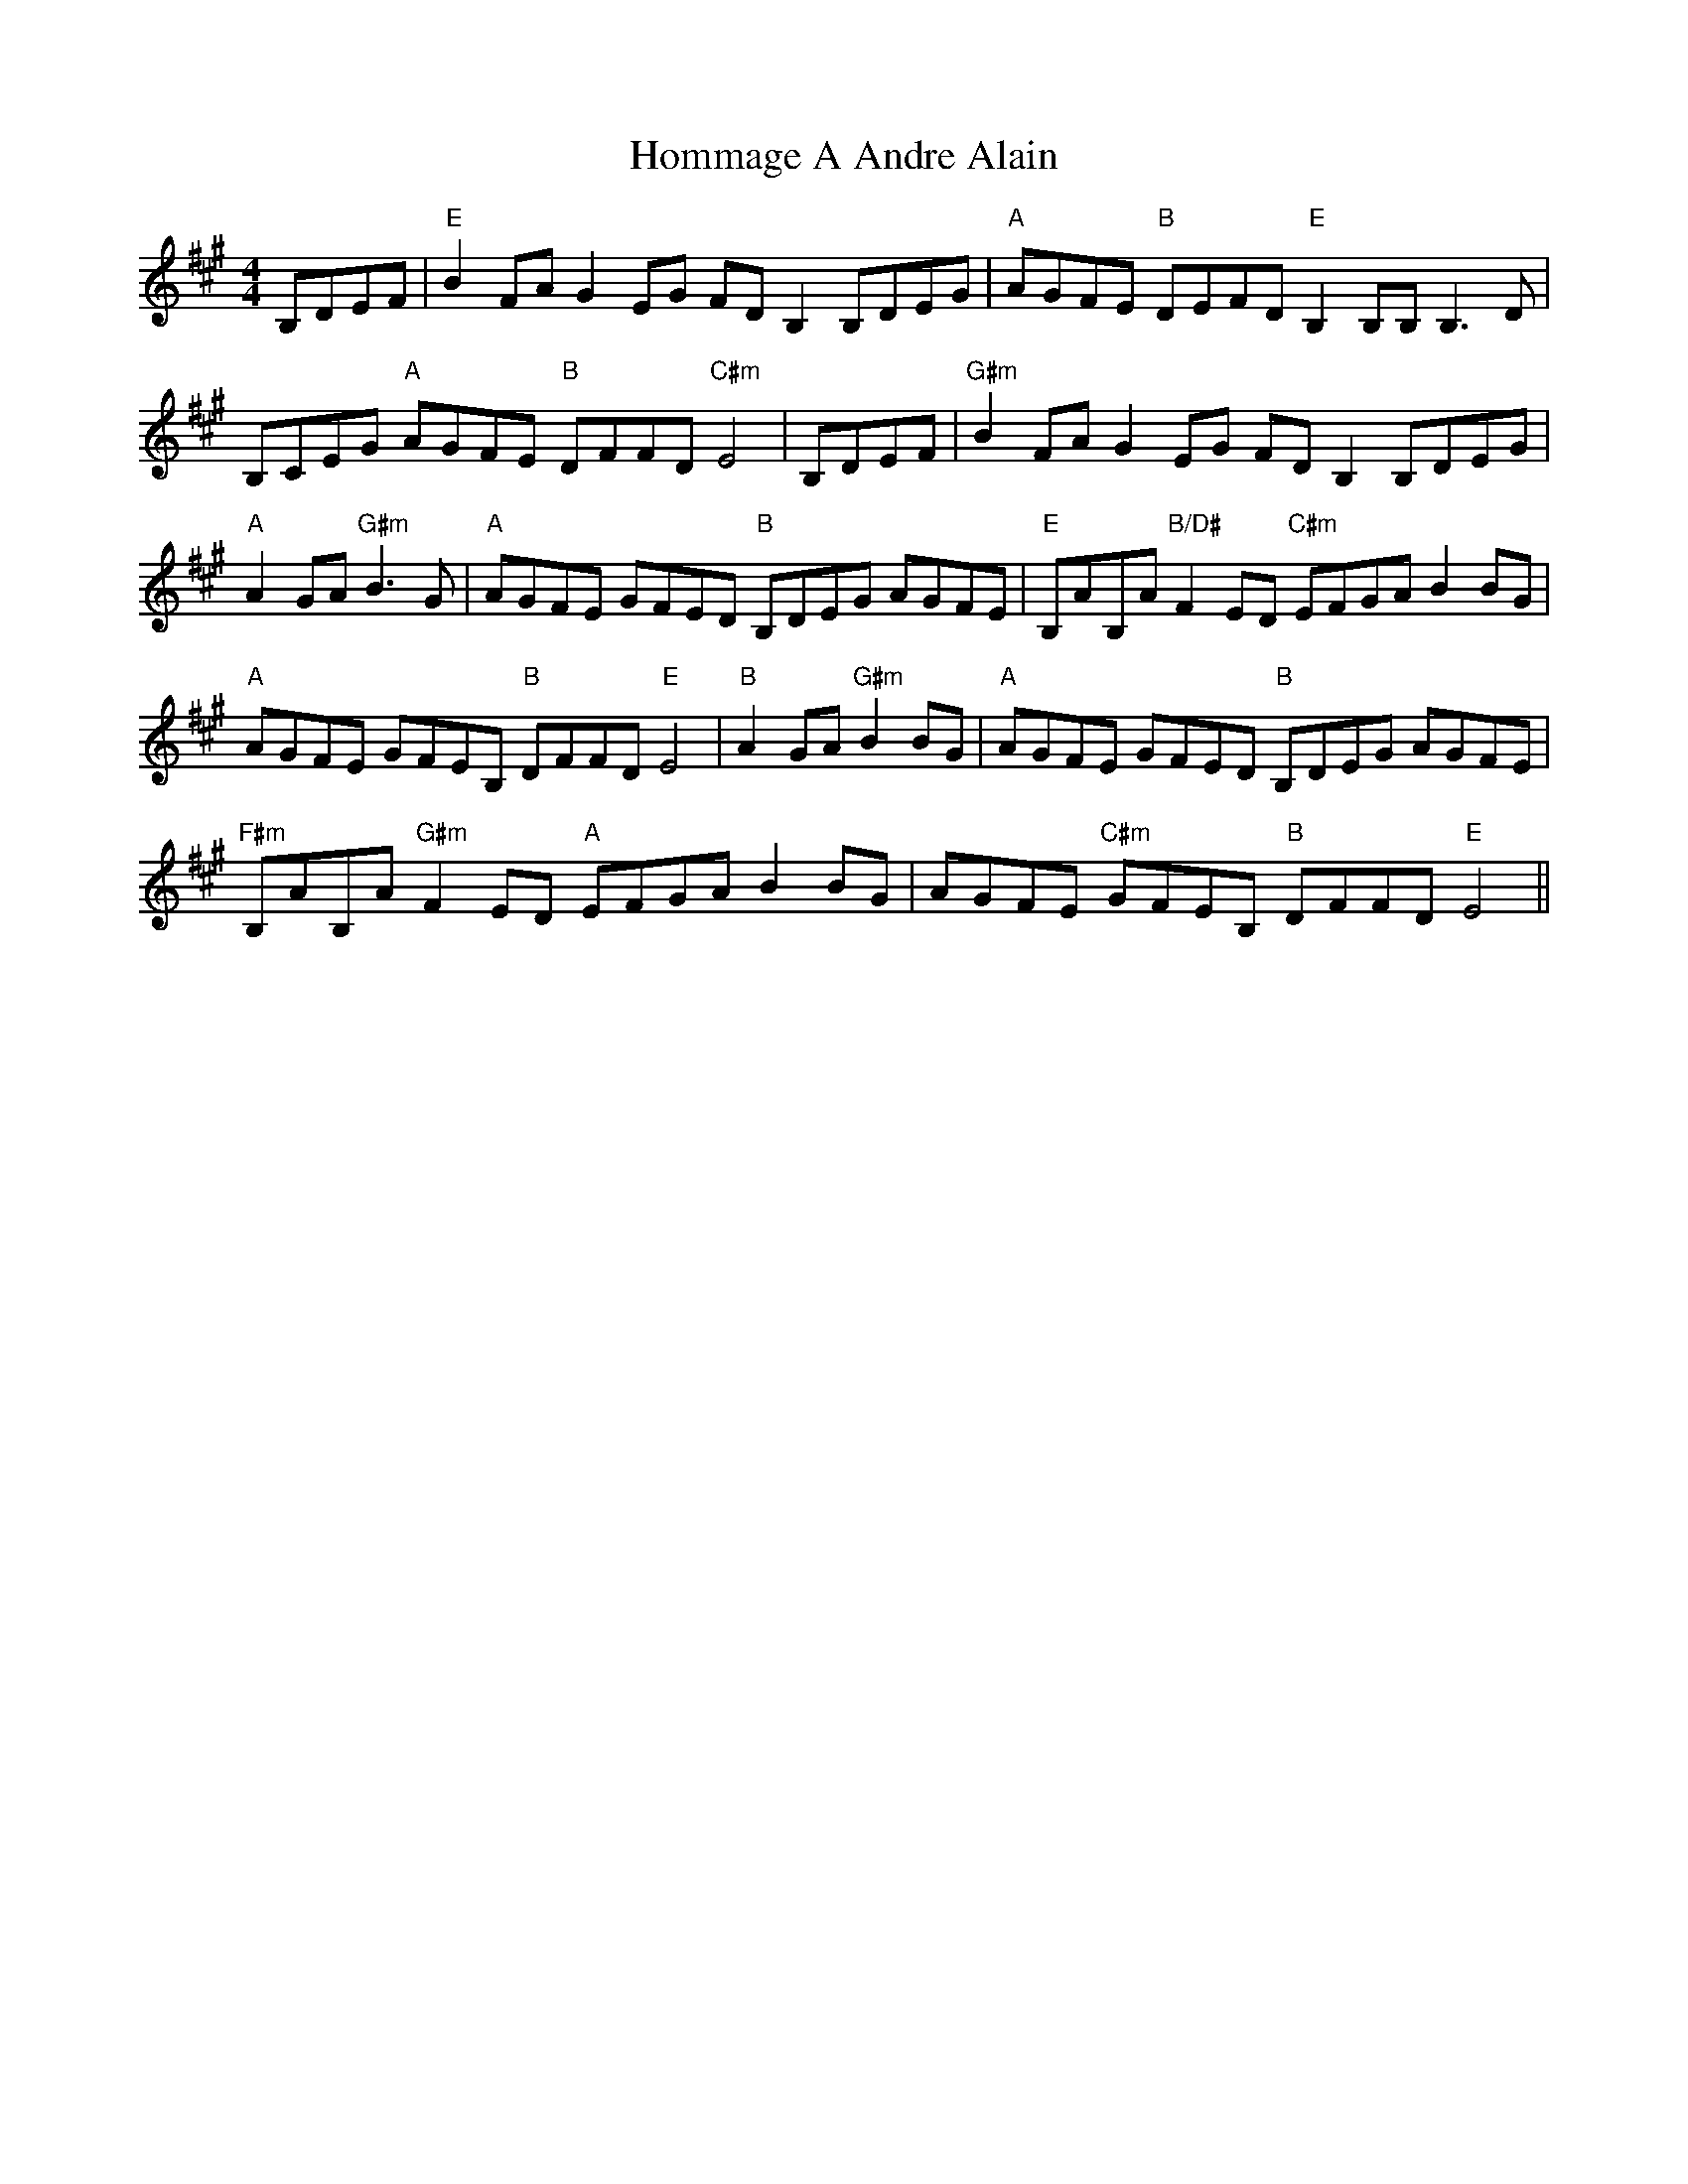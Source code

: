 X: 17745
T: Hommage A Andre Alain
R: reel
M: 4/4
K: Amajor
B,DEF|"E"B2 FA G2 EG FD B,2B,DEG|"A"AGFE "B"DEFD "E"B,2 B,B, B,3 D|
B,CEG "A"AGFE "B"DFFD "C#m"E4|B,DEF|"G#m"B2 FA G2 EG FD B,2B,DEG|
"A"A2GA "G#m"B3G|"A"AGFE GFED "B"B,DEG AGFE|"E"B,AB,A "B/D#"F2 ED "C#m"EFGA B2BG|
"A"AGFE GFEB, "B"DFFD "E"E4|"B"A2GA "G#m"B2BG|"A"AGFE GFED "B"B,DEG AGFE|
"F#m"B,AB,A "G#m"F2 ED "A"EFGA B2BG|AGFE "C#m"GFEB, "B"DFFD "E"E4||

